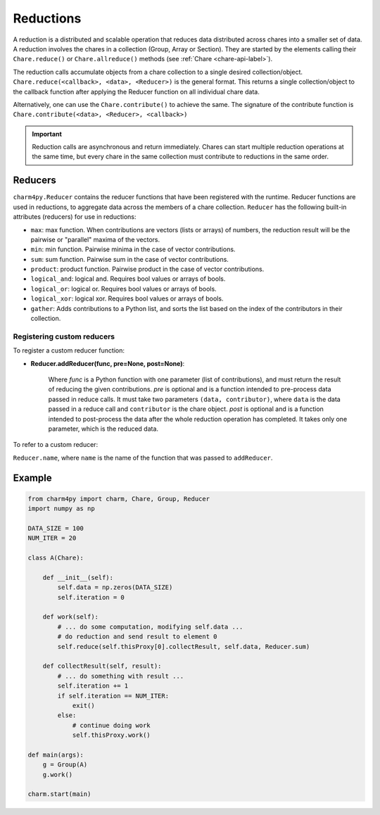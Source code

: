 
Reductions
==========

A reduction is a distributed and scalable operation that reduces data
distributed across chares into a smaller set of data.
A reduction involves the chares in a collection (Group, Array or Section). They are
started by the elements calling their ``Chare.reduce()`` or ``Chare.allreduce()``
methods (see :ref:`Chare <chare-api-label>`). 

The reduction calls accumulate objects from a chare collection to a single desired
collection/object. ``Chare.reduce(<callback>, <data>, <Reducer>)`` is the general format.
This returns a single collection/object to the callback function after applying the Reducer
function on all individual chare data.

Alternatively, one can use the ``Chare.contribute()`` to achieve the same. The signature of the
contribute function is ``Chare.contribute(<data>, <Reducer>, <callback>)``

.. important::

    Reduction calls are asynchronous and return immediately. Chares can start
    multiple reduction operations at the same time, but every chare in the same
    collection must contribute to reductions in the same order.


.. _reducer-api-label:

Reducers
--------

``charm4py.Reducer`` contains the reducer functions that have been registered with
the runtime. Reducer functions are used in reductions, to aggregate data across the members
of a chare collection.
``Reducer`` has the following built-in attributes (reducers) for use in reductions:

* ``max``: max function. When contributions are vectors (lists or arrays) of numbers,
  the reduction result will be the pairwise or "parallel" maxima of the vectors.

* ``min``: min function. Pairwise minima in the case of vector contributions.

* ``sum``: sum function. Pairwise sum in the case of vector contributions.

* ``product``: product function. Pairwise product in the case of vector contributions.

* ``logical_and``: logical and. Requires bool values or arrays of bools.

* ``logical_or``: logical or. Requires bool values or arrays of bools.

* ``logical_xor``: logical xor. Requires bool values or arrays of bools.

* ``gather``: Adds contributions to a Python list, and sorts the list based
  on the index of the contributors in their collection.


Registering custom reducers
~~~~~~~~~~~~~~~~~~~~~~~~~~~

To register a custom reducer function:

* **Reducer.addReducer(func, pre=None, post=None)**:

    Where *func* is a Python function with one parameter (list of contributions),
    and must return the result of reducing the given contributions.
    *pre* is optional and is a function intended to pre-process data passed in
    reduce calls.
    It must take two parameters ``(data, contributor)``, where ``data`` is
    the data passed in a reduce call and ``contributor`` is the chare object.
    *post* is optional and is a function intended to post-process the data after the whole
    reduction operation has completed. It takes only one parameter, which is the reduced data.

To refer to a custom reducer:

``Reducer.name``, where ``name`` is the name of the function that was passed to ``addReducer``.


Example
-------

.. code-block:: python

    from charm4py import charm, Chare, Group, Reducer
    import numpy as np

    DATA_SIZE = 100
    NUM_ITER = 20

    class A(Chare):

        def __init__(self):
            self.data = np.zeros(DATA_SIZE)
            self.iteration = 0

        def work(self):
            # ... do some computation, modifying self.data ...
            # do reduction and send result to element 0
            self.reduce(self.thisProxy[0].collectResult, self.data, Reducer.sum)

        def collectResult(self, result):
            # ... do something with result ...
            self.iteration += 1
            if self.iteration == NUM_ITER:
                exit()
            else:
                # continue doing work
                self.thisProxy.work()

    def main(args):
        g = Group(A)
        g.work()

    charm.start(main)

